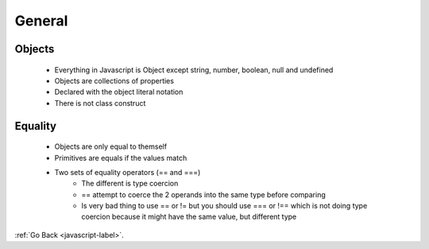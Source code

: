 .. _javascript-general-label:

General
=======

Objects
-------
    - Everything in Javascript is Object except string, number, boolean, null and undefined
    - Objects are collections of properties
    - Declared with the object literal notation
    - There is not class construct

    .. code-block:: python
       :linenos:

       var empty = {};
       write(empty.toString())

       var tim = new Object();
       tim.name = "Tim Bob";
       write(tim.name);

       // object literal
       var john = {
         name: "John Blaine",
         age: 21
       };

       write(john.name);
       write(john.age);
       write(john.toString());

       write([1,2,3].toString());
       write(/\d/.toString()); //output is the regular expresion
       write(false.toString());
       write(write.toString()); // output is the content of the function
       john.toString = function(){
         return "Name: " + this.name + " ,Age: " + this.age;
       }
       write(john.toString())

       // nested objects
       var person = {
         address: {
           number : 1,
           street : 'brunswick'
         }
       }

       write(person.address)
       write(person.address.number)


    .. code-block:: python
       :linenos:

       Output
       [object Object]
       Tim Bob
       John Blaine
       21
       [object Object]
       1,2,3
       /\d/
       false
       function write(message) { document.getElementById('message').innerHTML += message + '
       '; }
       Name: John Blaine ,Age: 21
       [object Object]
       1

Equality
--------
    - Objects are only equal to themself
    - Primitives are equals if the values match
    - Two sets of equality operators (== and ===)
        - The different is type coercion
        - == attempt to coerce the 2 operands into the same type before comparing
        - Is very bad thing to use == or != but you should use === or !== which is not
          doing type coercion because it might have the same value, but different type


    .. code-block:: python
       :linenos:

       // objecst are equal to themself
       var joe = {name: "Joeseph"};
       write("joe equals joe : " + (joe === joe));

       // objects are not equal to other objects with the same values
       var joe2 = {name: "Joeseph"};
       write("joe equals joe2: " + (joe === joe2))

       //pritives types are equal of their values match
       write(" apple == apple: "+ ("apple" == "apple"))
       write(" apple === apple: "+ ("apple" === "apple"))

       write(" apple == cat: "+ ("apple" == "cat"))
       write(" apple === cat: "+ ("apple" === "cat"))

       //inequality 
       write ("1 != 2: " + (1 != 2))
       write ("1 !== 2: " + (1 !== 2))

       // the ==operator
       write('1 == "1": '+ (1 =="1"))
       write('1 === "1": '+ (1 ==="1"))

       write('"" == 0: ' + ("" == 0))
       write('"" === 0: ' + ("" === 0))

    .. code-block:: python
       :linenos:

       Output:
       joe equals joe : true
       joe equals joe2: false
       apple == apple: true
       apple === apple: true
       apple == cat: false
       apple === cat: false
       1 != 2: true
       1 !== 2: true
       1 == "1": true
       1 === "1": false
       "" == 0: true
       "" === 0: false


:ref:`Go Back <javascript-label>`.